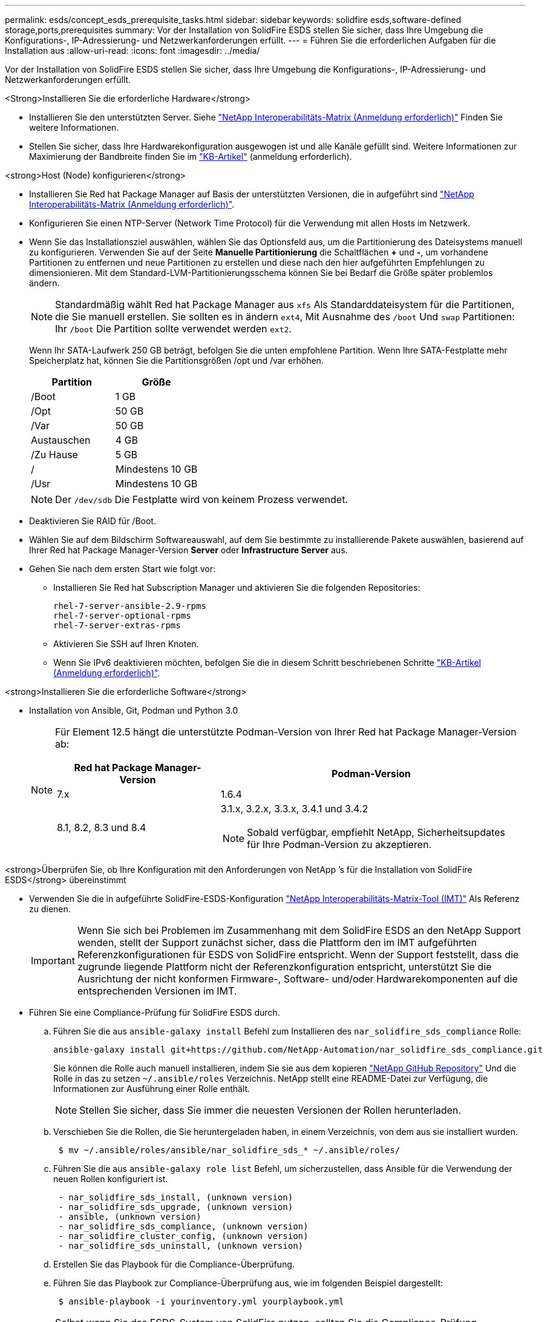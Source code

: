 ---
permalink: esds/concept_esds_prerequisite_tasks.html 
sidebar: sidebar 
keywords: solidfire esds,software-defined storage,ports,prerequisites 
summary: Vor der Installation von SolidFire ESDS stellen Sie sicher, dass Ihre Umgebung die Konfigurations-, IP-Adressierung- und Netzwerkanforderungen erfüllt. 
---
= Führen Sie die erforderlichen Aufgaben für die Installation aus
:allow-uri-read: 
:icons: font
:imagesdir: ../media/


[role="lead"]
Vor der Installation von SolidFire ESDS stellen Sie sicher, dass Ihre Umgebung die Konfigurations-, IP-Adressierung- und Netzwerkanforderungen erfüllt.

.<Strong>Installieren Sie die erforderliche Hardware</strong>
* Installieren Sie den unterstützten Server. Siehe https://mysupport.netapp.com/matrix/imt.jsp?components=97283;&solution=1757&isHWU#welcome["NetApp Interoperabilitäts-Matrix (Anmeldung erforderlich)"^] Finden Sie weitere Informationen.
* Stellen Sie sicher, dass Ihre Hardwarekonfiguration ausgewogen ist und alle Kanäle gefüllt sind. Weitere Informationen zur Maximierung der Bandbreite finden Sie im https://kb.netapp.com/Advice_and_Troubleshooting/Data_Storage_Software/SolidFire_Enterprise_SDS/How_to_balance_memory_and_maximize_bandwidth_for_your_hardware_configurations["KB-Artikel"^] (anmeldung erforderlich).


.<strong>Host (Node) konfigurieren</strong>
* Installieren Sie Red hat Package Manager auf Basis der unterstützten Versionen, die in aufgeführt sind https://mysupport.netapp.com/matrix/imt.jsp?components=97283;&solution=1757&isHWU#welcome["NetApp Interoperabilitäts-Matrix (Anmeldung erforderlich)"^].
* Konfigurieren Sie einen NTP-Server (Network Time Protocol) für die Verwendung mit allen Hosts im Netzwerk.
* Wenn Sie das Installationsziel auswählen, wählen Sie das Optionsfeld aus, um die Partitionierung des Dateisystems manuell zu konfigurieren. Verwenden Sie auf der Seite *Manuelle Partitionierung* die Schaltflächen *+* und *-*, um vorhandene Partitionen zu entfernen und neue Partitionen zu erstellen und diese nach den hier aufgeführten Empfehlungen zu dimensionieren. Mit dem Standard-LVM-Partitionierungsschema können Sie bei Bedarf die Größe später problemlos ändern.
+

NOTE: Standardmäßig wählt Red hat Package Manager aus `xfs` Als Standarddateisystem für die Partitionen, die Sie manuell erstellen. Sie sollten es in ändern `ext4`, Mit Ausnahme des `/boot` Und `swap` Partitionen: Ihr `/boot` Die Partition sollte verwendet werden `ext2`.

+
Wenn Ihr SATA-Laufwerk 250 GB beträgt, befolgen Sie die unten empfohlene Partition. Wenn Ihre SATA-Festplatte mehr Speicherplatz hat, können Sie die Partitionsgrößen /opt und /var erhöhen.

+
[cols="2*"]
|===
| Partition | Größe 


 a| 
/Boot
 a| 
1 GB



 a| 
/Opt
 a| 
50 GB



 a| 
/Var
 a| 
50 GB



 a| 
Austauschen
 a| 
4 GB



 a| 
/Zu Hause
 a| 
5 GB



 a| 
/
 a| 
Mindestens 10 GB



 a| 
/Usr
 a| 
Mindestens 10 GB

|===
+

NOTE: Der `/dev/sdb` Die Festplatte wird von keinem Prozess verwendet.

* Deaktivieren Sie RAID für /Boot.
* Wählen Sie auf dem Bildschirm Softwareauswahl, auf dem Sie bestimmte zu installierende Pakete auswählen, basierend auf Ihrer Red hat Package Manager-Version *Server* oder *Infrastructure Server* aus.
* Gehen Sie nach dem ersten Start wie folgt vor:
+
** Installieren Sie Red hat Subscription Manager und aktivieren Sie die folgenden Repositories:
+
[listing]
----

rhel-7-server-ansible-2.9-rpms
rhel-7-server-optional-rpms
rhel-7-server-extras-rpms
----
** Aktivieren Sie SSH auf Ihren Knoten.
** Wenn Sie IPv6 deaktivieren möchten, befolgen Sie die in diesem Schritt beschriebenen Schritte https://kb.netapp.com/Advice_and_Troubleshooting/Data_Storage_Software/SolidFire_Enterprise_SDS/How_to_disable_IPv6_for_SolidFire_eSDS["KB-Artikel (Anmeldung erforderlich)"^].




.<strong>Installieren Sie die erforderliche Software</strong>
* Installation von Ansible, Git, Podman und Python 3.0
+
[NOTE]
====
Für Element 12.5 hängt die unterstützte Podman-Version von Ihrer Red hat Package Manager-Version ab:

[cols="35,65"]
|===
| Red hat Package Manager-Version | Podman-Version 


| 7.x | 1.6.4 


| 8.1, 8.2, 8.3 und 8.4  a| 
3.1.x, 3.2.x, 3.3.x, 3.4.1 und 3.4.2


NOTE: Sobald verfügbar, empfiehlt NetApp, Sicherheitsupdates für Ihre Podman-Version zu akzeptieren.

|===
====


.<strong>Überprüfen Sie, ob Ihre Konfiguration mit den Anforderungen von NetApp &#8217;s für die Installation von SolidFire ESDS</strong> übereinstimmt
* Verwenden Sie die in aufgeführte SolidFire-ESDS-Konfiguration https://mysupport.netapp.com/matrix/#welcome["NetApp Interoperabilitäts-Matrix-Tool (IMT)"] Als Referenz zu dienen.
+

IMPORTANT: Wenn Sie sich bei Problemen im Zusammenhang mit dem SolidFire ESDS an den NetApp Support wenden, stellt der Support zunächst sicher, dass die Plattform den im IMT aufgeführten Referenzkonfigurationen für ESDS von SolidFire entspricht. Wenn der Support feststellt, dass die zugrunde liegende Plattform nicht der Referenzkonfiguration entspricht, unterstützt Sie die Ausrichtung der nicht konformen Firmware-, Software- und/oder Hardwarekomponenten auf die entsprechenden Versionen im IMT.

* Führen Sie eine Compliance-Prüfung für SolidFire ESDS durch.
+
.. Führen Sie die aus `ansible-galaxy install` Befehl zum Installieren des `nar_solidfire_sds_compliance` Rolle:
+
[listing]
----
ansible-galaxy install git+https://github.com/NetApp-Automation/nar_solidfire_sds_compliance.git
----
+
Sie können die Rolle auch manuell installieren, indem Sie sie aus dem kopieren https://github.com/NetApp-Automation["NetApp GitHub Repository"^] Und die Rolle in das zu setzen `~/.ansible/roles` Verzeichnis. NetApp stellt eine README-Datei zur Verfügung, die Informationen zur Ausführung einer Rolle enthält.

+

NOTE: Stellen Sie sicher, dass Sie immer die neuesten Versionen der Rollen herunterladen.

.. Verschieben Sie die Rollen, die Sie heruntergeladen haben, in einem Verzeichnis, von dem aus sie installiert wurden.
+
[listing]
----
 $ mv ~/.ansible/roles/ansible/nar_solidfire_sds_* ~/.ansible/roles/
----
.. Führen Sie die aus `ansible-galaxy role list` Befehl, um sicherzustellen, dass Ansible für die Verwendung der neuen Rollen konfiguriert ist.
+
[listing]
----
 - nar_solidfire_sds_install, (unknown version)
 - nar_solidfire_sds_upgrade, (unknown version)
 - ansible, (unknown version)
 - nar_solidfire_sds_compliance, (unknown version)
 - nar_solidfire_cluster_config, (unknown version)
 - nar_solidfire_sds_uninstall, (unknown version)
----
.. Erstellen Sie das Playbook für die Compliance-Überprüfung.
.. Führen Sie das Playbook zur Compliance-Überprüfung aus, wie im folgenden Beispiel dargestellt:
+
[listing]
----
 $ ansible-playbook -i yourinventory.yml yourplaybook.yml
----


+

NOTE: Selbst wenn Sie das ESDS-System von SolidFire nutzen, sollten Sie die Compliance-Prüfung regelmäßig durchführen, um sicherzustellen, dass Ihr System konform ist. In einigen Fällen fordert Sie der NetApp Support von Ihnen, die Compliance-Überprüfung auszuführen, um Probleme zu diagnostizieren und zu beheben.



.<Strong>Anforderungen an Netzwerk- und IP-Adressen verstehen</strong>
* Machen Sie sich mit der Konfiguration und Verwaltung von Netzwerken und Netzwerkschnittstellen in Red hat Package Manager vertraut. Siehe https://access.redhat.com/documentation/en-us/red_hat_enterprise_linux/7/html/networking_guide/index["Red hat-Dokumentation"^].
* Konfigurieren Sie Ihr Netzwerk gemäß den hier angegebenen IP-Anforderungen:
+
[cols="4*"]
|===
| Komponente | IP-Adresse des Storage-Netzwerks | IP-Adresse des Managementnetzwerks | Summe # der IP-Adressen 


 a| 
Storage-Node
 a| 
1
 a| 
1
 a| 
2 pro Node



 a| 
Management-Node
 a| 
(Optional) 1
 a| 
1
 a| 
1 pro Cluster im Speichernetzwerk + 1 pro Cluster im Managementnetzwerk + 1 FQDN pro Cluster für den Management-Node



 a| 
Storage-Cluster
 a| 
Nr. 1 Speicher-IP (SVIP)
 a| 
1 Management-IP (MVIP)
 a| 
2 pro Storage Cluster

|===
* Konfigurieren Sie das Storage-Netzwerk auf 25-GbE-Ethernet-Switches und das Management-Netzwerk auf 10-GbE-Switches. Siehe folgende Verkabelungsabbildung:
+
image::../media/esds_dl360_ports.png[Zeigt die Ports auf dem DL360-Knoten an.]

+
[cols="2*"]
|===
| Element | Beschreibung 


| 1  a| 
Ports für das Storage-Netzwerk



 a| 
2
 a| 
Port für IPMI



 a| 
3
 a| 
Ports für das Management-Netzwerk

|===



IMPORTANT: Die hier angegebene Abbildung soll als Beispiel dienen. Ihre tatsächliche Hardware kann sich abhängig vom Server, den Sie haben, unterscheiden.

* Ändern Sie den MTU-Switch-Port in 9216 Byte.


.<strong>ermöglichen Sie bestimmte Ports durch Ihr Rechenzentrum &#8217;s Firewall</strong>
* Wenn `firewalld` Ist auf dem Speicherknoten aktiviert, auf dem Red hat Package Manager ausgeführt wird, stellen Sie sicher, dass die folgenden Ports geöffnet sind, so dass Sie das System Remote verwalten können, Clients außerhalb Ihres Rechenzentrums eine Verbindung zu Ressourcen herstellen können und sicherstellen können, dass interne Dienste ordnungsgemäß funktionieren:
+
[cols="4*"]
|===
| Quelle | Ziel | Port | Beschreibung 


 a| 
MIP-Speicher-Node
 a| 
Management-Node
 a| 
80 TCP/UDP
 a| 
Cluster-Upgrades



 a| 
SNMP-Server
 a| 
MIP-Speicher-Node
 a| 
161 UDP
 a| 
SNMP-Abfrage



 a| 
System Administrator-PC
 a| 
Management-Node
 a| 
442 TCP
 a| 
HTTPS-UI-Zugriff auf den Management-Node



 a| 
System Administrator-PC
 a| 
MIP-Speicher-Node
 a| 
442 TCP
 a| 
HTTPS-UI-Zugriff auf Storage-Node



 a| 
ISCSI-Clients
 a| 
Storage Cluster MVIP
 a| 
443 TCP
 a| 
(Optional) UI- und API-Zugriff



 a| 
Management-Node
 a| 
monitoring.solidfire.com
 a| 
443 TCP
 a| 
Berichterstellung für den Storage-Cluster an Active IQ



 a| 
MIP-Speicher-Node
 a| 
Remote Storage Cluster MVIP
 a| 
443 TCP
 a| 
Kommunikation über die Verbindung des Remote-Replikationsclusters



 a| 
MIP-Speicher-Node
 a| 
MIP für Remote-Storage-Node
 a| 
443 TCP
 a| 
Kommunikation über die Verbindung des Remote-Replikationsclusters



 a| 
SolidFire ESDS sfapp
 a| 
UI- und API-Zugriff pro Node, um ein Cluster zu erstellen
 a| 
2010 UDP
 a| 
Cluster-Beacon (Erkennung von Nodes, die zu einem Cluster hinzugefügt werden sollen)



 a| 
ISCSI-Clients
 a| 
Storage Cluster SVIP
 a| 
3260 TCP
 a| 
ISCSI-Kommunikation des Clients



 a| 
ISCSI-Clients
 a| 
Speicher-Cluster SIP
 a| 
3260 TCP
 a| 
ISCSI-Kommunikation des Clients



 a| 
SOAP-Server
 a| 
SolidFire ESDS sfapp
 a| 
7627 TCP
 a| 
SOAP-Webservices



 a| 
System Administrator-PC
 a| 
K. A.
 a| 
8080 TCP
 a| 
Kommunikation für Systemadministratoren



 a| 
VCenter Server
 a| 
Management-Node
 a| 
8443 TCP
 a| 
VCenter Plug-in QoSSIOC-Service

|===
+

NOTE: Die Ports 2181, 2182 und 2183 sind für die verteilte Elementdatenbank erforderlich und werden bei der Installation von SolidFire ESDS dynamisch aus dem Elementcontainer geöffnet.

* Verwenden Sie folgende Befehle, um die oben genannten Ports zu öffnen:
+
[listing]
----
systemctl start firewalld
firewall-cmd --permanent --add-service=snmp
firewall-cmd --permanent --add-port=80/tcp
firewall-cmd --permanent --add-port=80/udp
firewall-cmd --permanent --add-port=442-443/tcp
firewall-cmd --permanent --add-port=442-443/udp
firewall-cmd --permanent --add-port=2010/udp
firewall-cmd --permanent --add-source-port=2010/udp
firewall-cmd --permanent --add-port=3260/tcp
firewall-cmd --permanent --add-port=7627/tcp
firewall-cmd --permanent --add-port=8080/tcp
firewall-cmd --permanent --add-port=8443/tcp
firewall-cmd –-reload
----


.<strong>Konfigurieren Sie Ihr Hostnetzwerk</strong>
* Konfigurieren Sie das Hostnetzwerk mit link:task_esds_configure_the_interface_config_files.html["Best Practices in sich vereint"^] Wird bereitgestellt.
+

IMPORTANT: Führen Sie die Schritte durch, um Ihr Hostnetzwerk so zu konfigurieren, dass eine erfolgreiche Installation von SolidFire ESDS sichergestellt ist.



.<stark>komplette zusätzliche Anforderungen</strong>
* Installieren Sie eine Datensammlung, die von NetApp Support für die Erfassung der Host-Protokolle verwendet wird. Sie können eine Collect von installieren https://mysupport.netapp.com/site/tools/tool-eula/activeiq-onecollect["Hier"^]. Sie benötigen ein NetApp Konto, um auf den Download zugreifen zu können. Sie können auch das One Collect Installation Guide und die Versionshinweise am selben Ort finden.
+

NOTE: Sie müssen einen Collect herunterladen und installieren, um einen optimalen Support erhalten zu können.

* Installieren Sie den Management-Node für die Protokollerfassung und um NetApp Support-Zugriff zur Fehlerbehebung zu aktivieren. Informationen zu Management-Node und Installationsschritten finden Sie unter link:../mnode/task_mnode_install.html["Hier"^].




== Weitere Informationen

* https://www.netapp.com/data-storage/solidfire/documentation/["Ressourcen-Seite zu NetApp SolidFire"^]
* https://docs.netapp.com/sfe-122/topic/com.netapp.ndc.sfe-vers/GUID-B1944B0E-B335-4E0B-B9F1-E960BF32AE56.html["Dokumentation für frühere Versionen von NetApp SolidFire und Element Produkten"^]

